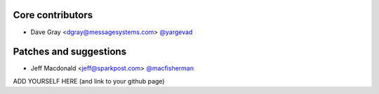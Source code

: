Core contributors
-----------------

- Dave Gray <dgray@messagesystems.com> `@yargevad <https://github.com/yargevad>`_

Patches and suggestions
-----------------------

- Jeff Macdonald <jeff@sparkpost.com> `@macfisherman <https://github.com/macfisherman>`_
ADD YOURSELF HERE (and link to your github page)

